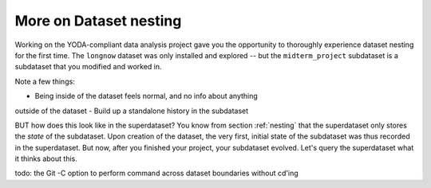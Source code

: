 .. _nesting2:

More on Dataset nesting
^^^^^^^^^^^^^^^^^^^^^^^

Working on the YODA-compliant data analysis project gave you the opportunity
to thoroughly experience dataset nesting for the first time. The ``longnow``
dataset was only installed and explored -- but the ``midterm_project``
subdataset is a subdataset that you modified and worked in.

Note a few things:

- Being inside of the dataset feels normal, and no info about anything
outside of the dataset
- Build up a standalone history in the subdataset


BUT how does this look like in the superdataset? You know from section
:ref:`nesting` that the superdataset only stores the *state* of the
subdataset. Upon creation of the dataset, the very first, initial state of
the subdataset was thus recorded in the superdataset. But now, after you
finished your project, your subdataset evolved. Let's query the superdataset
what it thinks about this.


todo: the Git -C option to perform command across dataset boundaries without
cd'ing